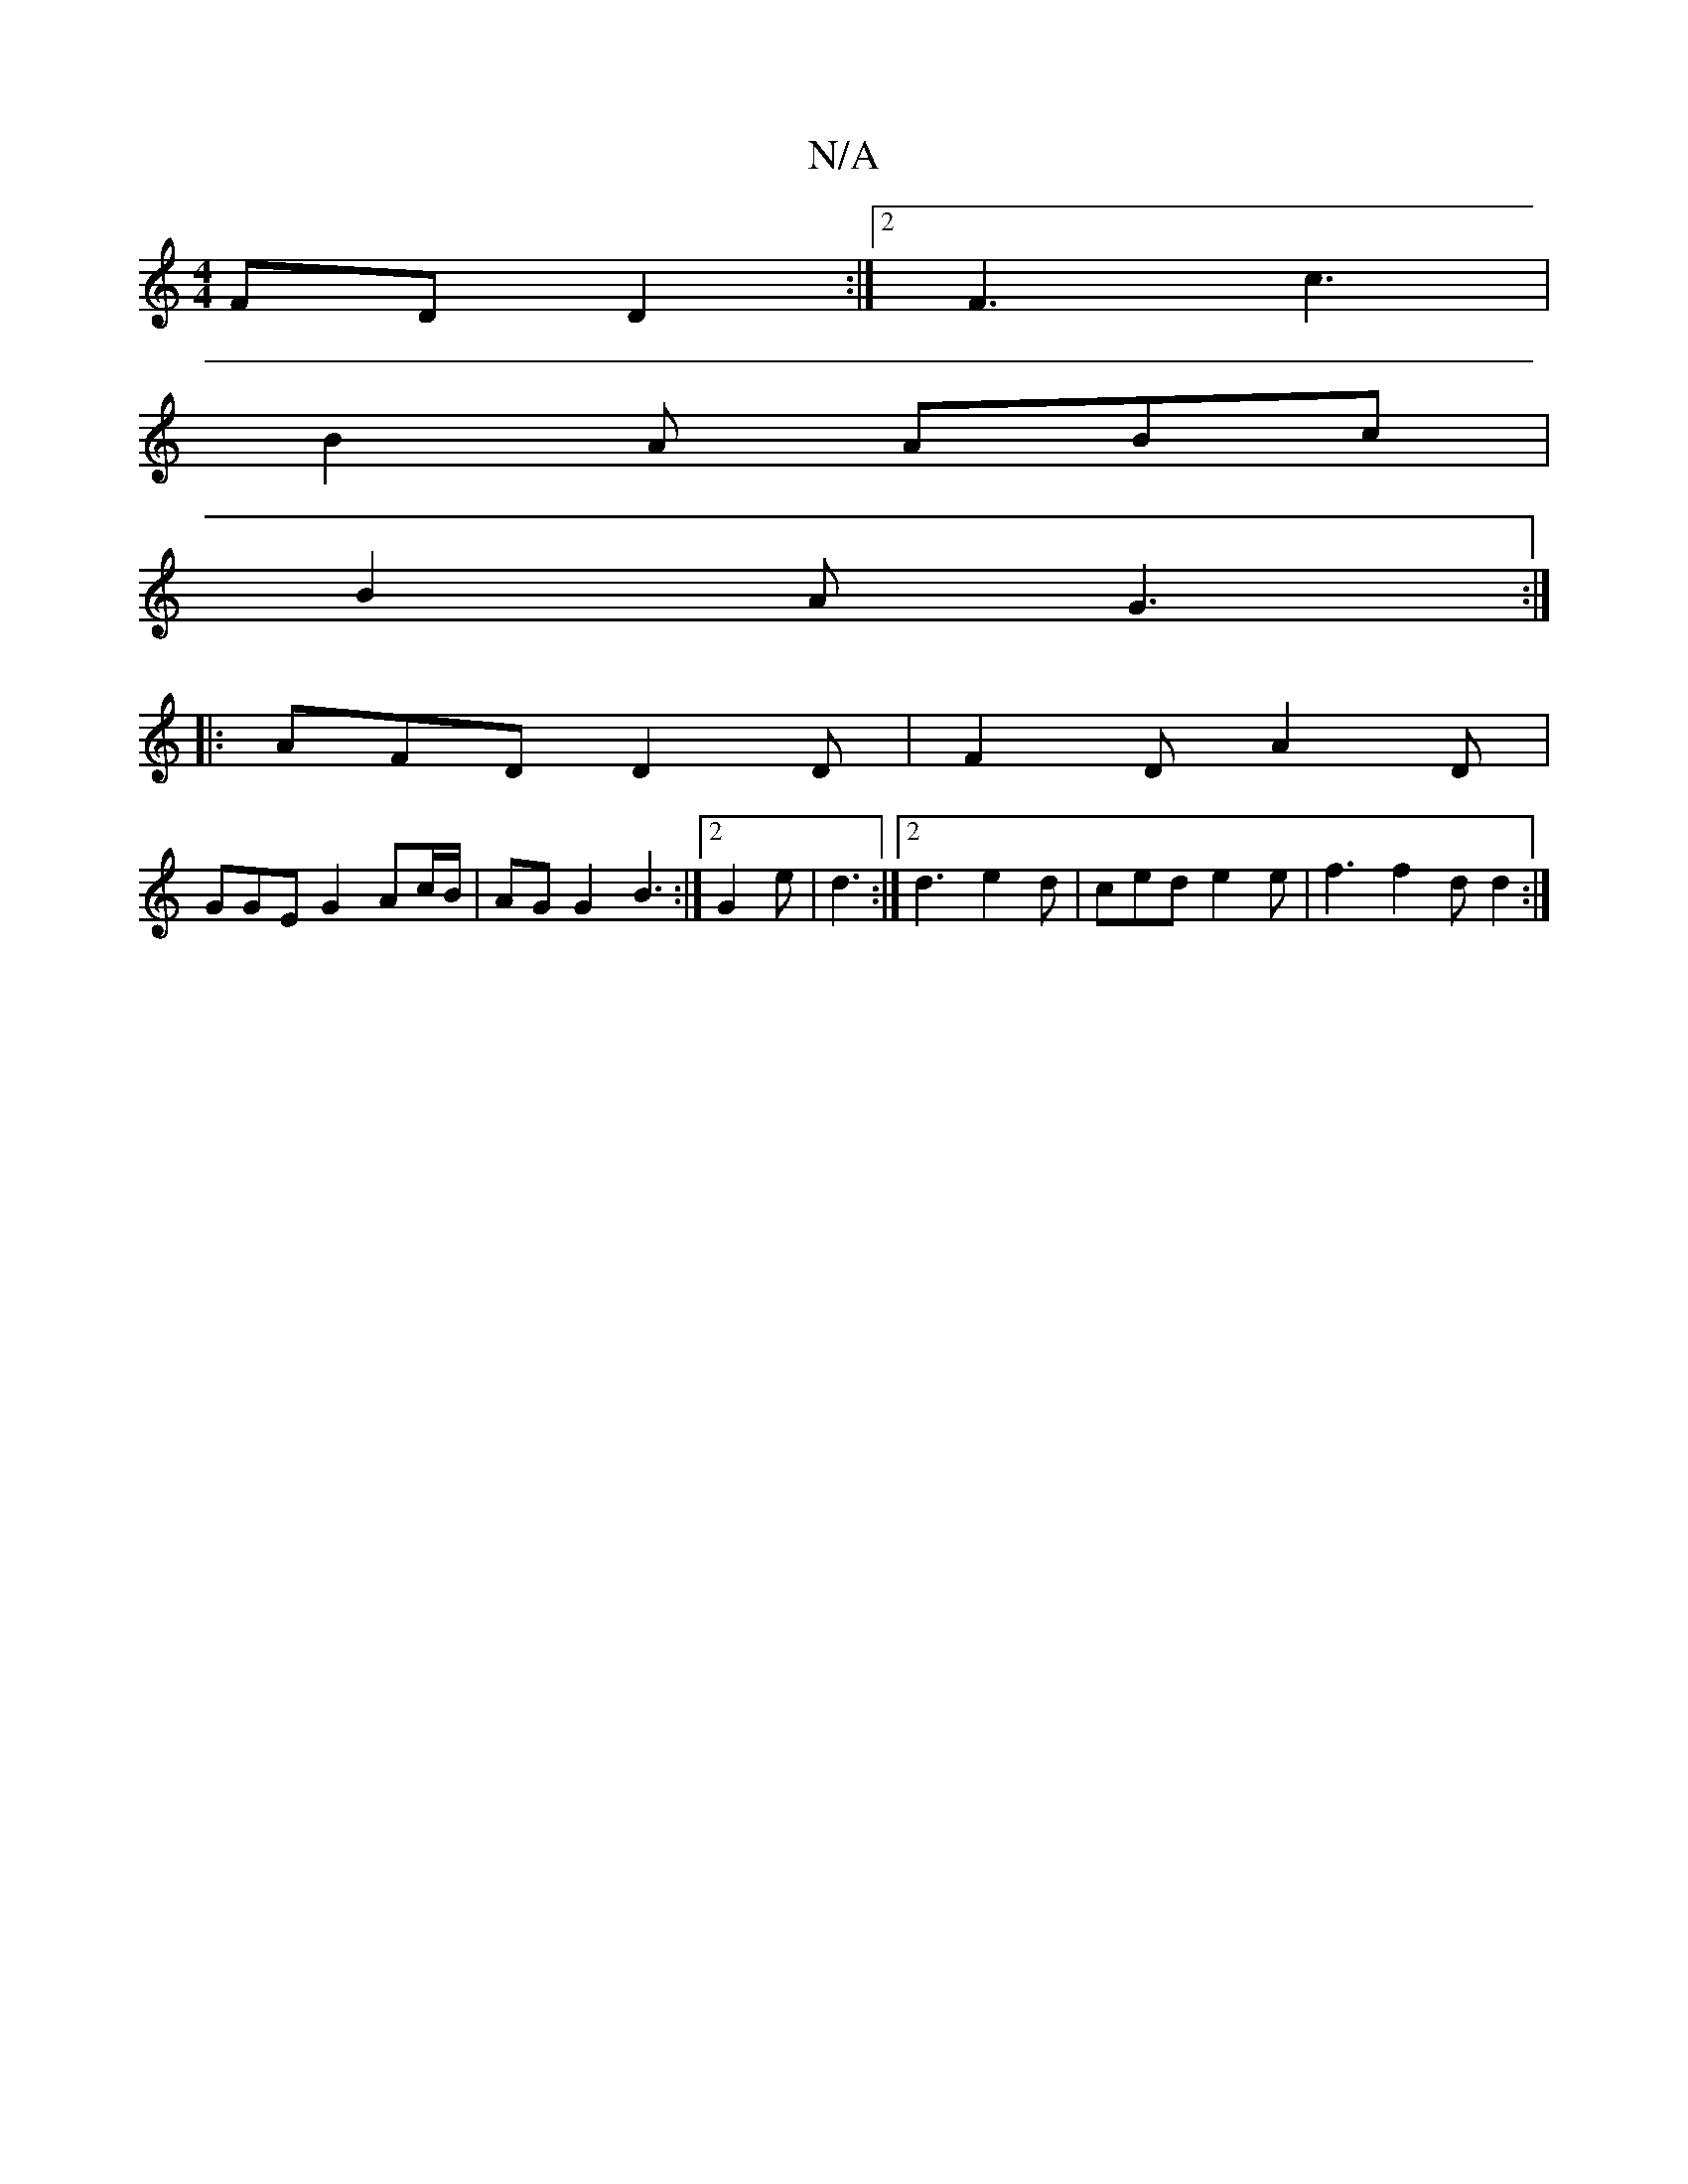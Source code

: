X:1
T:N/A
M:4/4
R:N/A
K:Cmajor
FD D2 :|2 F3 c3 |
B2A ABc |
B2A G3 :|
|:AFD D2D | F2 D A2 D | 
GGE G2 Ac/B/ | AG G2 -B3 :|2 G2 e | d3 :|2 d3 e2d |ced e2 e | f3 f2 d d2 :|

c3 TB2 G cde|
afd ecA | B3 A2 A c|
BcB e2 e| d2 e d2e | d2B 